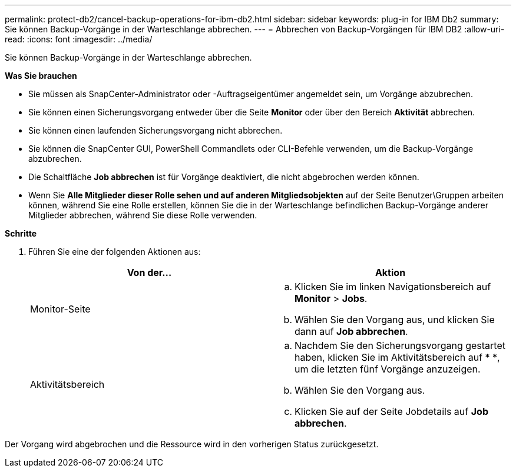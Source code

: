 ---
permalink: protect-db2/cancel-backup-operations-for-ibm-db2.html 
sidebar: sidebar 
keywords: plug-in for IBM Db2 
summary: Sie können Backup-Vorgänge in der Warteschlange abbrechen. 
---
= Abbrechen von Backup-Vorgängen für IBM DB2
:allow-uri-read: 
:icons: font
:imagesdir: ../media/


[role="lead"]
Sie können Backup-Vorgänge in der Warteschlange abbrechen.

*Was Sie brauchen*

* Sie müssen als SnapCenter-Administrator oder -Auftragseigentümer angemeldet sein, um Vorgänge abzubrechen.
* Sie können einen Sicherungsvorgang entweder über die Seite *Monitor* oder über den Bereich *Aktivität* abbrechen.
* Sie können einen laufenden Sicherungsvorgang nicht abbrechen.
* Sie können die SnapCenter GUI, PowerShell Commandlets oder CLI-Befehle verwenden, um die Backup-Vorgänge abzubrechen.
* Die Schaltfläche *Job abbrechen* ist für Vorgänge deaktiviert, die nicht abgebrochen werden können.
* Wenn Sie *Alle Mitglieder dieser Rolle sehen und auf anderen Mitgliedsobjekten* auf der Seite Benutzer\Gruppen arbeiten können, während Sie eine Rolle erstellen, können Sie die in der Warteschlange befindlichen Backup-Vorgänge anderer Mitglieder abbrechen, während Sie diese Rolle verwenden.


*Schritte*

. Führen Sie eine der folgenden Aktionen aus:
+
|===
| Von der... | Aktion 


 a| 
Monitor-Seite
 a| 
.. Klicken Sie im linken Navigationsbereich auf *Monitor* > *Jobs*.
.. Wählen Sie den Vorgang aus, und klicken Sie dann auf *Job abbrechen*.




 a| 
Aktivitätsbereich
 a| 
.. Nachdem Sie den Sicherungsvorgang gestartet haben, klicken Sie im Aktivitätsbereich auf * *image:../media/activity_pane_icon.gif[""], um die letzten fünf Vorgänge anzuzeigen.
.. Wählen Sie den Vorgang aus.
.. Klicken Sie auf der Seite Jobdetails auf *Job abbrechen*.


|===


Der Vorgang wird abgebrochen und die Ressource wird in den vorherigen Status zurückgesetzt.
